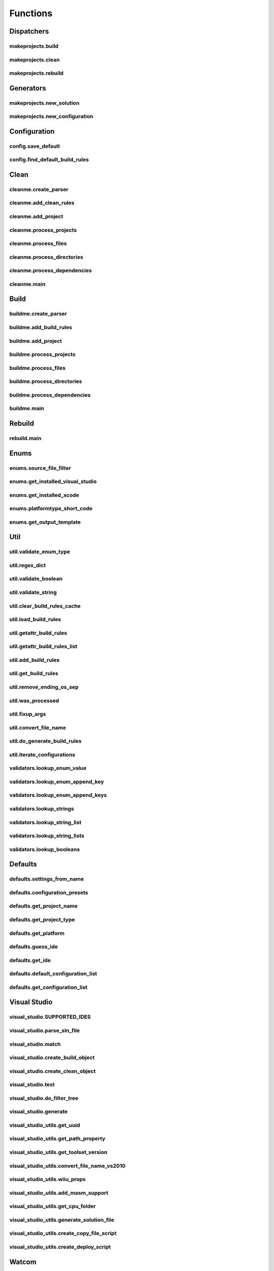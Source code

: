 Functions
=========

Dispatchers
-----------

makeprojects.build
^^^^^^^^^^^^^^^^^^
.. doxygenfunction:: makeprojects::build

makeprojects.clean
^^^^^^^^^^^^^^^^^^
.. doxygenfunction:: makeprojects::clean

makeprojects.rebuild
^^^^^^^^^^^^^^^^^^^^
.. doxygenfunction:: makeprojects::rebuild

Generators
----------

makeprojects.new_solution
^^^^^^^^^^^^^^^^^^^^^^^^^
.. doxygenfunction:: makeprojects::new_solution

makeprojects.new_configuration
^^^^^^^^^^^^^^^^^^^^^^^^^^^^^^
.. doxygenfunction:: makeprojects::new_configuration

Configuration
-------------

config.save_default
^^^^^^^^^^^^^^^^^^^
.. doxygenfunction:: makeprojects::config::save_default

config.find_default_build_rules
^^^^^^^^^^^^^^^^^^^^^^^^^^^^^^^
.. doxygenfunction:: makeprojects::config::find_default_build_rules

Clean
-----

cleanme.create_parser
^^^^^^^^^^^^^^^^^^^^^
.. doxygenfunction:: makeprojects::cleanme::create_parser

cleanme.add_clean_rules
^^^^^^^^^^^^^^^^^^^^^^^
.. doxygenfunction:: makeprojects::cleanme::add_clean_rules

cleanme.add_project
^^^^^^^^^^^^^^^^^^^
.. doxygenfunction:: makeprojects::cleanme::add_project

cleanme.process_projects
^^^^^^^^^^^^^^^^^^^^^^^^
.. doxygenfunction:: makeprojects::cleanme::process_projects

cleanme.process_files
^^^^^^^^^^^^^^^^^^^^^
.. doxygenfunction:: makeprojects::cleanme::process_files

cleanme.process_directories
^^^^^^^^^^^^^^^^^^^^^^^^^^^
.. doxygenfunction:: makeprojects::cleanme::process_directories

cleanme.process_dependencies
^^^^^^^^^^^^^^^^^^^^^^^^^^^^
.. doxygenfunction:: makeprojects::cleanme::process_dependencies

cleanme.main
^^^^^^^^^^^^
.. doxygenfunction:: makeprojects::cleanme::main

Build
-----

buildme.create_parser
^^^^^^^^^^^^^^^^^^^^^
.. doxygenfunction:: makeprojects::buildme::create_parser

buildme.add_build_rules
^^^^^^^^^^^^^^^^^^^^^^^
.. doxygenfunction:: makeprojects::buildme::add_build_rules

buildme.add_project
^^^^^^^^^^^^^^^^^^^
.. doxygenfunction:: makeprojects::buildme::add_project

buildme.process_projects
^^^^^^^^^^^^^^^^^^^^^^^^
.. doxygenfunction:: makeprojects::buildme::process_projects

buildme.process_files
^^^^^^^^^^^^^^^^^^^^^
.. doxygenfunction:: makeprojects::buildme::process_files

buildme.process_directories
^^^^^^^^^^^^^^^^^^^^^^^^^^^
.. doxygenfunction:: makeprojects::buildme::process_directories

buildme.process_dependencies
^^^^^^^^^^^^^^^^^^^^^^^^^^^^
.. doxygenfunction:: makeprojects::buildme::process_dependencies

buildme.main
^^^^^^^^^^^^
.. doxygenfunction:: makeprojects::buildme::main

Rebuild
-------

rebuild.main
^^^^^^^^^^^^
.. doxygenfunction:: makeprojects::rebuildme::main

Enums
-----

enums.source_file_filter
^^^^^^^^^^^^^^^^^^^^^^^^
.. doxygenfunction:: makeprojects::enums::source_file_filter

enums.get_installed_visual_studio
^^^^^^^^^^^^^^^^^^^^^^^^^^^^^^^^^
.. doxygenfunction:: makeprojects::enums::get_installed_visual_studio

enums.get_installed_xcode
^^^^^^^^^^^^^^^^^^^^^^^^^
.. doxygenfunction:: makeprojects::enums::get_installed_xcode

enums.platformtype_short_code
^^^^^^^^^^^^^^^^^^^^^^^^^^^^^
.. doxygenfunction:: makeprojects::enums::platformtype_short_code

enums.get_output_template
^^^^^^^^^^^^^^^^^^^^^^^^^
.. doxygenfunction:: makeprojects::enums::get_output_template

Util
----

util.validate_enum_type
^^^^^^^^^^^^^^^^^^^^^^^
.. doxygenfunction:: makeprojects::util::validate_enum_type

util.regex_dict
^^^^^^^^^^^^^^^
.. doxygenfunction:: makeprojects::util::regex_dict

util.validate_boolean
^^^^^^^^^^^^^^^^^^^^^
.. doxygenfunction:: makeprojects::util::validate_boolean

util.validate_string
^^^^^^^^^^^^^^^^^^^^
.. doxygenfunction:: makeprojects::util::validate_string

util.clear_build_rules_cache
^^^^^^^^^^^^^^^^^^^^^^^^^^^^
.. doxygenfunction:: makeprojects::util::clear_build_rules_cache

util.load_build_rules
^^^^^^^^^^^^^^^^^^^^^
.. doxygenfunction:: makeprojects::util::load_build_rules

util.getattr_build_rules
^^^^^^^^^^^^^^^^^^^^^^^^
.. doxygenfunction:: makeprojects::util::getattr_build_rules

util.getattr_build_rules_list
^^^^^^^^^^^^^^^^^^^^^^^^^^^^^
.. doxygenfunction:: makeprojects::util::getattr_build_rules_list

util.add_build_rules
^^^^^^^^^^^^^^^^^^^^
.. doxygenfunction:: makeprojects::util::add_build_rules

util.get_build_rules
^^^^^^^^^^^^^^^^^^^^
.. doxygenfunction:: makeprojects::util::get_build_rules

util.remove_ending_os_sep
^^^^^^^^^^^^^^^^^^^^^^^^^
.. doxygenfunction:: makeprojects::util::remove_ending_os_sep

util.was_processed
^^^^^^^^^^^^^^^^^^
.. doxygenfunction:: makeprojects::util::was_processed

util.fixup_args
^^^^^^^^^^^^^^^
.. doxygenfunction:: makeprojects::util::fixup_args

util.convert_file_name
^^^^^^^^^^^^^^^^^^^^^^
.. doxygenfunction:: makeprojects::util::convert_file_name

util.do_generate_build_rules
^^^^^^^^^^^^^^^^^^^^^^^^^^^^
.. doxygenfunction:: makeprojects::util::do_generate_build_rules

util.iterate_configurations
^^^^^^^^^^^^^^^^^^^^^^^^^^^
.. doxygenfunction:: makeprojects::util::iterate_configurations

validators.lookup_enum_value
^^^^^^^^^^^^^^^^^^^^^^^^^^^^
.. doxygenfunction:: makeprojects::validators::lookup_enum_value

validators.lookup_enum_append_key
^^^^^^^^^^^^^^^^^^^^^^^^^^^^^^^^^
.. doxygenfunction:: makeprojects::validators::lookup_enum_append_key

validators.lookup_enum_append_keys
^^^^^^^^^^^^^^^^^^^^^^^^^^^^^^^^^^
.. doxygenfunction:: makeprojects::validators::lookup_enum_append_keys

validators.lookup_strings
^^^^^^^^^^^^^^^^^^^^^^^^^
.. doxygenfunction:: makeprojects::validators::lookup_strings

validators.lookup_string_list
^^^^^^^^^^^^^^^^^^^^^^^^^^^^^
.. doxygenfunction:: makeprojects::validators::lookup_string_list

validators.lookup_string_lists
^^^^^^^^^^^^^^^^^^^^^^^^^^^^^^
.. doxygenfunction:: makeprojects::validators::lookup_string_lists

validators.lookup_booleans
^^^^^^^^^^^^^^^^^^^^^^^^^^
.. doxygenfunction:: makeprojects::validators::lookup_booleans

Defaults
--------

defaults.settings_from_name
^^^^^^^^^^^^^^^^^^^^^^^^^^^
.. doxygenfunction:: makeprojects::defaults::settings_from_name

defaults.configuration_presets
^^^^^^^^^^^^^^^^^^^^^^^^^^^^^^
.. doxygenfunction:: makeprojects::defaults::configuration_presets

defaults.get_project_name
^^^^^^^^^^^^^^^^^^^^^^^^^
.. doxygenfunction:: makeprojects::defaults::get_project_name

defaults.get_project_type
^^^^^^^^^^^^^^^^^^^^^^^^^
.. doxygenfunction:: makeprojects::defaults::get_project_type

defaults.get_platform
^^^^^^^^^^^^^^^^^^^^^
.. doxygenfunction:: makeprojects::defaults::get_platform

defaults.guess_ide
^^^^^^^^^^^^^^^^^^
.. doxygenfunction:: makeprojects::defaults::guess_ide

defaults.get_ide
^^^^^^^^^^^^^^^^
.. doxygenfunction:: makeprojects::defaults::get_ide

defaults.default_configuration_list
^^^^^^^^^^^^^^^^^^^^^^^^^^^^^^^^^^^
.. doxygenfunction:: makeprojects::defaults::default_configuration_list

defaults.get_configuration_list
^^^^^^^^^^^^^^^^^^^^^^^^^^^^^^^
.. doxygenfunction:: makeprojects::defaults::get_configuration_list

Visual Studio
-------------

visual_studio.SUPPORTED_IDES
^^^^^^^^^^^^^^^^^^^^^^^^^^^^
.. doxygenvariable:: makeprojects::visual_studio::SUPPORTED_IDES

visual_studio.parse_sln_file
^^^^^^^^^^^^^^^^^^^^^^^^^^^^
.. doxygenfunction:: makeprojects::visual_studio::parse_sln_file

visual_studio.match
^^^^^^^^^^^^^^^^^^^
.. doxygenfunction:: makeprojects::visual_studio::match

visual_studio.create_build_object
^^^^^^^^^^^^^^^^^^^^^^^^^^^^^^^^^
.. doxygenfunction:: makeprojects::visual_studio::create_build_object

visual_studio.create_clean_object
^^^^^^^^^^^^^^^^^^^^^^^^^^^^^^^^^
.. doxygenfunction:: makeprojects::visual_studio::create_clean_object

visual_studio.test
^^^^^^^^^^^^^^^^^^
.. doxygenfunction:: makeprojects::visual_studio::test

visual_studio.do_filter_tree
^^^^^^^^^^^^^^^^^^^^^^^^^^^^
.. doxygenfunction:: makeprojects::visual_studio::do_filter_tree

visual_studio.generate
^^^^^^^^^^^^^^^^^^^^^^
.. doxygenfunction:: makeprojects::visual_studio::generate

visual_studio_utils.get_uuid
^^^^^^^^^^^^^^^^^^^^^^^^^^^^
.. doxygenfunction:: makeprojects::visual_studio_utils::get_uuid

visual_studio_utils.get_path_property
^^^^^^^^^^^^^^^^^^^^^^^^^^^^^^^^^^^^^
.. doxygenfunction:: makeprojects::visual_studio_utils::get_path_property

visual_studio_utils.get_toolset_version
^^^^^^^^^^^^^^^^^^^^^^^^^^^^^^^^^^^^^^^
.. doxygenfunction:: makeprojects::visual_studio_utils::get_toolset_version

visual_studio_utils.convert_file_name_vs2010
^^^^^^^^^^^^^^^^^^^^^^^^^^^^^^^^^^^^^^^^^^^^
.. doxygenfunction:: makeprojects::visual_studio_utils::convert_file_name_vs2010

visual_studio_utils.wiiu_props
^^^^^^^^^^^^^^^^^^^^^^^^^^^^^^
.. doxygenfunction:: makeprojects::visual_studio_utils::wiiu_props

visual_studio_utils.add_masm_support
^^^^^^^^^^^^^^^^^^^^^^^^^^^^^^^^^^^^
.. doxygenfunction:: makeprojects::visual_studio_utils::add_masm_support

visual_studio_utils.get_cpu_folder
^^^^^^^^^^^^^^^^^^^^^^^^^^^^^^^^^^
.. doxygenfunction:: makeprojects::visual_studio_utils::get_cpu_folder

visual_studio_utils.generate_solution_file
^^^^^^^^^^^^^^^^^^^^^^^^^^^^^^^^^^^^^^^^^^
.. doxygenfunction:: makeprojects::visual_studio_utils::generate_solution_file

visual_studio_utils.create_copy_file_script
^^^^^^^^^^^^^^^^^^^^^^^^^^^^^^^^^^^^^^^^^^^
.. doxygenfunction:: makeprojects::visual_studio_utils::create_copy_file_script

visual_studio_utils.create_deploy_script
^^^^^^^^^^^^^^^^^^^^^^^^^^^^^^^^^^^^^^^^
.. doxygenfunction:: makeprojects::visual_studio_utils::create_deploy_script

Watcom
------

watcom.SUPPORTED_IDES
^^^^^^^^^^^^^^^^^^^^^
.. doxygenvariable:: makeprojects::watcom::SUPPORTED_IDES

watcom.match
^^^^^^^^^^^^
.. doxygenfunction:: makeprojects::watcom::match

watcom.create_build_object
^^^^^^^^^^^^^^^^^^^^^^^^^^
.. doxygenfunction:: makeprojects::watcom::create_build_object

watcom.create_clean_object
^^^^^^^^^^^^^^^^^^^^^^^^^^
.. doxygenfunction:: makeprojects::watcom::create_clean_object

watcom.test
^^^^^^^^^^^
.. doxygenfunction:: makeprojects::watcom::test

watcom.generate
^^^^^^^^^^^^^^^
.. doxygenfunction:: makeprojects::watcom::generate

watcom_util.fixup_env
^^^^^^^^^^^^^^^^^^^^^
.. doxygenfunction:: makeprojects::watcom_util::fixup_env

watcom_util.convert_file_name_watcom
^^^^^^^^^^^^^^^^^^^^^^^^^^^^^^^^^^^^
.. doxygenfunction:: makeprojects::watcom_util::convert_file_name_watcom

watcom_util.get_element_dict
^^^^^^^^^^^^^^^^^^^^^^^^^^^^
.. doxygenfunction:: makeprojects::watcom_util::get_element_dict

watcom_util.get_custom_list
^^^^^^^^^^^^^^^^^^^^^^^^^^^
.. doxygenfunction:: makeprojects::watcom_util::get_custom_list

watcom_util.get_output_list
^^^^^^^^^^^^^^^^^^^^^^^^^^^
.. doxygenfunction:: makeprojects::watcom_util::get_output_list

watcom_util.get_obj_list
^^^^^^^^^^^^^^^^^^^^^^^^
.. doxygenfunction:: makeprojects::watcom_util::get_obj_list

watcom_util.add_obj_list
^^^^^^^^^^^^^^^^^^^^^^^^
.. doxygenfunction:: makeprojects::watcom_util::add_obj_list

watcom_util.add_post_build
^^^^^^^^^^^^^^^^^^^^^^^^^^
.. doxygenfunction:: makeprojects::watcom_util::add_post_build

watcom_util.watcom_linker_system
^^^^^^^^^^^^^^^^^^^^^^^^^^^^^^^^
.. doxygenfunction:: makeprojects::watcom_util::watcom_linker_system

watcom_util.warn_if_invalid
^^^^^^^^^^^^^^^^^^^^^^^^^^^
.. doxygenfunction:: makeprojects::watcom_util::warn_if_invalid
